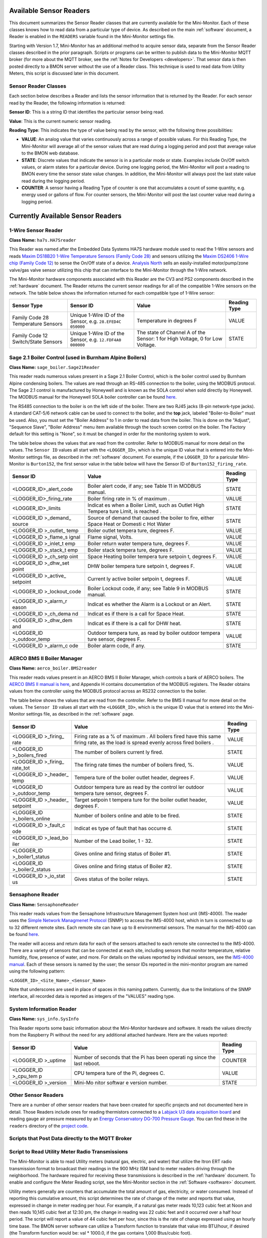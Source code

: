 .. _available-sensor-readers:

Available Sensor Readers
========================


This document summarizes the Sensor Reader classes that are currently
available for the Mini-Monitor. Each of these classes knows how to read
data from a particular type of device. As described on the main
:ref:`software` document, a Reader is enabled in the ``READERS`` variable found
in the Mini-Monitor settings file.

Starting with Version 1.7, Mini-Monitor has an additional method to
acquire sensor data, separate from the Sensor Reader classes described
in the prior paragraph. Scripts or programs can be written to publish
data to the Mini-Monitor MQTT broker (for more about the MQTT broker,
see the :ref:`Notes for Developers <developers>`. That sensor data is then
posted directly to a BMON server without the use of a Reader class.
This technique is used to read data from Utility Meters, this script 
is discussed later in this document.

Sensor Reader Classes
---------------------

Each section below describes a Reader and lists the sensor information
that is returned by the Reader. For each sensor read by the Reader, the
following information is returned:

**Sensor ID**: This is a string ID that identifies the particular sensor
being read.

**Value**: This is the current numeric sensor reading.

**Reading Type**: This indicates the type of value being read by the
sensor, with the following three possibilities:

*  **VALUE**: An analog value that varies continuously across a range of
   possible values. For this Reading Type, the Mini-Monitor will average
   all of the sensor values that are read during a logging period and
   post that average value to the BMON web database.
*  **STATE**: Discrete values that indicate the
   sensor is in a particular mode or state. Examples include On/Off
   switch values, or alarm states for a particular device. During one
   logging period, the Mini-Monitor will post a reading to BMON 
   every time the sensor state value changes. In addition, the
   Mini-Monitor will always post the last state value read during the
   logging period.
*  **COUNTER**: A sensor having a Reading Type of counter is one that
   accumulates a count of some quantity, e.g. energy used or gallons of
   flow. For counter sensors, the Mini-Monitor will post the last
   counter value read during a logging period.

Currently Available Sensor Readers
==================================

1-Wire Sensor Reader
--------------------

**Class Name:** ``ha7s.HA7Sreader``

This Reader was named after the Embedded Data Systems HA7S hardware module used to read the 1-Wire sensors and 
reads `Maxim DS18B20 1-Wire Temperature Sensors (Family Code 28) <http://www.maximintegrated.com/en/products/analog/sensors-and-sensor-interface/DS18B20.html>`_
and sensors utilizing the `Maxim DS2406 1-Wire chip (Family Code 12) <http://www.maximintegrated.com/en/products/digital/memory-products/DS2406.html>`_
to sense the On/Off state of a device. `Analysis North <http://analysisnorth.com>`_ sells an easily-installed
motor/pump/zone valve/gas valve sensor utilizing this chip that can interface to the Mini-Monitor through the 1-Wire network.

The Mini-Monitor hardware components associated with this Reader are the CV3
and PS2 components described in the :ref:`hardware` document. The Reader
returns the current sensor readings for all of the compatible 1-Wire
sensors on the network. The table below shows the information returned
for each compatible type of 1-Wire sensor:

+----------------+-------------+---------------+--------------+
| Sensor Type    | Sensor ID   | Value         | Reading Type |
+================+=============+===============+==============+
| Family Code 28 | Unique      | Temperature   | VALUE        |
| Temperature    | 1-Wire ID   | in degrees F  |              |
| Sensors        | of the      |               |              |
|                | Sensor,     |               |              |
|                | e.g.        |               |              |
|                | ``28.EFED4C |               |              |
|                | 050000``    |               |              |
+----------------+-------------+---------------+--------------+
| Family Code 12 | Unique      | The state of  | STATE        |
| Switch/State   | 1-Wire ID   | Channel A of  |              |
| Sensors        | of the      | the Sensor:   |              |
|                | Sensor,     | 1 for High    |              |
|                | e.g.        | Voltage, 0    |              |
|                | ``12.FDF4A0 | for Low       |              |
|                | 000000``    | Voltage.      |              |
|                |             |               |              |
+----------------+-------------+---------------+--------------+

Sage 2.1 Boiler Control (used in Burnham Alpine Boilers)
--------------------------------------------------------

**Class Name:** ``sage_boiler.Sage21Reader``

This reader reads numerous values present in a Sage 2.1 Boiler Control,
which is the boiler control used by Burnham Alpine condensing
boilers. The values are read through an RS-485 connection to the boiler,
using the MODBUS protocol. The Sage 2.1 control is manufactured by
Honeywell and is known as the SOLA control when sold directly by
Honeywell. The MODBUS manual for the Honeywell SOLA boiler controller 
can be found `here <https://customer.honeywell.com/resources/Techlit/TechLitDocuments/65-0000s/65-0310.pdf>`_.

The RS485 connection to the boiler is on the left side of the boiler.
There are two RJ45 jacks (8-pin network-type jacks). A standard CAT-5/6
network cable can be used to connect to the boiler, and the **top**
jack, labeled "Boiler-to-Boiler" must be used. Also, you must set the
"Boiler Address" to 1 in order to read data from the boiler. This is
done on the "Adjust", "Sequence Slave", "Boiler Address" menu item
available through the touch screen control on the boiler. The Factory
default for this setting is "None", so it must be changed in order for
the monitoring system to work.

The table below shows the values that are read from the controller.
Refer to MODBUS manual for more detail on the values. The ``Sensor ID``
values all start with the ``<LOGGER_ID>``, which is the unique ID value
that is entered into the Mini-Monitor settings file, as described in the
:ref:`software` document. For example, if the ``LOGGER_ID`` for a paricular
Mini-Monitor is ``Burton152``, the first sensor value in the table below
will have the Sensor ID of ``Burton152_firing_rate``.

+-----------------------------------+---------+-----------------+
| Sensor ID                         | Value   | Reading Type    |
+===================================+=========+=================+
| <LOGGER_ID>_alert_code            | Boiler  | STATE           |
|                                   | alert   |                 |
|                                   | code,   |                 |
|                                   | if any; |                 |
|                                   | see     |                 |
|                                   | Table   |                 |
|                                   | 11 in   |                 |
|                                   | MODBUS  |                 |
|                                   | manual. |                 |
+-----------------------------------+---------+-----------------+
| <LOGGER\_ID>\_firing\_rate        | Boiler  | VALUE           |
|                                   | firing  |                 |
|                                   | rate in |                 |
|                                   | % of    |                 |
|                                   | maximum |                 |
|                                   | .       |                 |
+-----------------------------------+---------+-----------------+
| <LOGGER\_ID>\_limits              | Indicat | STATE           |
|                                   | es      |                 |
|                                   | when a  |                 |
|                                   | Boiler  |                 |
|                                   | Limit,  |                 |
|                                   | such as |                 |
|                                   | Outlet  |                 |
|                                   | High    |                 |
|                                   | Tempera |                 |
|                                   | ture    |                 |
|                                   | Limit,  |                 |
|                                   | is      |                 |
|                                   | reached |                 |
|                                   | .       |                 |
+-----------------------------------+---------+-----------------+
| <LOGGER\_ID                       | Source  | STATE           |
| >\_demand\_                       | of      |                 |
| source                            | demand  |                 |
|                                   | that    |                 |
|                                   | caused  |                 |
|                                   | the     |                 |
|                                   | boiler  |                 |
|                                   | to      |                 |
|                                   | fire,   |                 |
|                                   | either  |                 |
|                                   | Space   |                 |
|                                   | Heat or |                 |
|                                   | Domesti |                 |
|                                   | c       |                 |
|                                   | Hot     |                 |
|                                   | Water   |                 |
+-----------------------------------+---------+-----------------+
| <LOGGER\_ID                       | Boiler  | VALUE           |
| >\_outlet\_                       | outlet  |                 |
| temp                              | tempera |                 |
|                                   | ture,   |                 |
|                                   | degrees |                 |
|                                   | F.      |                 |
+-----------------------------------+---------+-----------------+
| <LOGGER\_ID                       | Flame   | VALUE           |
| >\_flame\_s                       | signal, |                 |
| ignal                             | Volts.  |                 |
+-----------------------------------+---------+-----------------+
| <LOGGER\_ID                       | Boiler  | VALUE           |
| >\_inlet\_t                       | return  |                 |
| emp                               | water   |                 |
|                                   | tempera |                 |
|                                   | ture,   |                 |
|                                   | degrees |                 |
|                                   | F.      |                 |
+-----------------------------------+---------+-----------------+
| <LOGGER\_ID                       | Boiler  | VALUE           |
| >\_stack\_t                       | stack   |                 |
| emp                               | tempera |                 |
|                                   | ture,   |                 |
|                                   | degrees |                 |
|                                   | F.      |                 |
+-----------------------------------+---------+-----------------+
| <LOGGER\_ID                       | Space   | VALUE           |
| >\_ch\_setp                       | Heating |                 |
| oint                              | boiler  |                 |
|                                   | tempera |                 |
|                                   | ture    |                 |
|                                   | setpoin |                 |
|                                   | t,      |                 |
|                                   | degrees |                 |
|                                   | F.      |                 |
+-----------------------------------+---------+-----------------+
| <LOGGER\_ID                       | DHW     | VALUE           |
| >\_dhw\_set                       | boiler  |                 |
| point                             | tempera |                 |
|                                   | ture    |                 |
|                                   | setpoin |                 |
|                                   | t,      |                 |
|                                   | degrees |                 |
|                                   | F.      |                 |
+-----------------------------------+---------+-----------------+
| <LOGGER\_ID                       | Current | VALUE           |
| >\_active\_                       | ly      |                 |
| setpoint                          | active  |                 |
|                                   | boiler  |                 |
|                                   | setpoin |                 |
|                                   | t,      |                 |
|                                   | degrees |                 |
|                                   | F.      |                 |
+-----------------------------------+---------+-----------------+
| <LOGGER\_ID                       | Boiler  | STATE           |
| >\_lockout\                       | Lockout |                 |
| _code                             | code,   |                 |
|                                   | if any; |                 |
|                                   | see     |                 |
|                                   | Table 9 |                 |
|                                   | in      |                 |
|                                   | MODBUS  |                 |
|                                   | manual. |                 |
+-----------------------------------+---------+-----------------+
| <LOGGER\_ID                       | Indicat | STATE           |
| >\_alarm\_r                       | es      |                 |
| eason                             | whether |                 |
|                                   | the     |                 |
|                                   | Alarm   |                 |
|                                   | is a    |                 |
|                                   | Lockout |                 |
|                                   | or an   |                 |
|                                   | Alert.  |                 |
+-----------------------------------+---------+-----------------+
| <LOGGER\_ID                       | Indicat | STATE           |
| >\_ch\_dema                       | es      |                 |
| nd                                | if      |                 |
|                                   | there   |                 |
|                                   | is a    |                 |
|                                   | call    |                 |
|                                   | for     |                 |
|                                   | Space   |                 |
|                                   | Heat.   |                 |
+-----------------------------------+---------+-----------------+
| <LOGGER\_ID                       | Indicat | STATE           |
| >\_dhw\_dem                       | es      |                 |
| and                               | if      |                 |
|                                   | there   |                 |
|                                   | is a    |                 |
|                                   | call    |                 |
|                                   | for DHW |                 |
|                                   | heat.   |                 |
+-----------------------------------+---------+-----------------+
| <LOGGER\_ID                       | Outdoor | VALUE           |
| >\_outdoor\                       | tempera |                 |
| _temp                             | ture,   |                 |
|                                   | as read |                 |
|                                   | by      |                 |
|                                   | boiler  |                 |
|                                   | outdoor |                 |
|                                   | tempera |                 |
|                                   | ture    |                 |
|                                   | sensor, |                 |
|                                   | degrees |                 |
|                                   | F.      |                 |
+-----------------------------------+---------+-----------------+
| <LOGGER\_ID                       | Boiler  | STATE           |
| >\_alarm\_c                       | alarm   |                 |
| ode                               | code,   |                 |
|                                   | if any. |                 |
+-----------------------------------+---------+-----------------+

AERCO BMS II Boiler Manager
---------------------------

**Class Name:** ``aerco_boiler.BMS2reader``

This reader reads values present in an AERCO BMS II Boiler Manager,
which controls a bank of AERCO boilers. The `AERCO BMS II manual is
here <http://www.aerco.com/DocumentRepository/Download.aspx?file=1809>`_,
and Appendix H contains documentation of the MODBUS registers. The
Reader obtains values from the controller using the MODBUS protocol
across an RS232 connection to the boiler.

The table below shows the values that are read from the controller.
Refer to the BMS II manual for more detail on the values. The
``Sensor ID`` values all start with the ``<LOGGER_ID>``, which is the
unique ID value that is entered into the Mini-Monitor settings file, as
described in the :ref:`software` page.

+-------------+---------+-----------------+
| Sensor ID   | Value   | Reading Type    |
+=============+=========+=================+
| <LOGGER\_ID | Firing  | VALUE           |
| >\_firing\_ | rate as |                 |
| rate        | a % of  |                 |
|             | maximum |                 |
|             | .       |                 |
|             | All     |                 |
|             | boilers |                 |
|             | fired   |                 |
|             | have    |                 |
|             | this    |                 |
|             | same    |                 |
|             | firing  |                 |
|             | rate,   |                 |
|             | as the  |                 |
|             | load is |                 |
|             | spread  |                 |
|             | evenly  |                 |
|             | across  |                 |
|             | fired   |                 |
|             | boilers |                 |
|             | .       |                 |
+-------------+---------+-----------------+
| <LOGGER\_ID | The     | STATE           |
| >\_boilers\ | number  |                 |
| _fired      | of      |                 |
|             | boilers |                 |
|             | current |                 |
|             | ly      |                 |
|             | fired.  |                 |
+-------------+---------+-----------------+
| <LOGGER\_ID | The     | VALUE           |
| >\_firing\_ | firing  |                 |
| rate\_tot   | rate    |                 |
|             | times   |                 |
|             | the     |                 |
|             | number  |                 |
|             | of      |                 |
|             | boilers |                 |
|             | fired,  |                 |
|             | %.      |                 |
+-------------+---------+-----------------+
| <LOGGER\_ID | Tempera | VALUE           |
| >\_header\_ | ture    |                 |
| temp        | of the  |                 |
|             | boiler  |                 |
|             | outlet  |                 |
|             | header, |                 |
|             | degrees |                 |
|             | F.      |                 |
+-------------+---------+-----------------+
| <LOGGER\_ID | Outdoor | VALUE           |
| >\_outdoor\ | tempera |                 |
| _temp       | ture    |                 |
|             | as read |                 |
|             | by the  |                 |
|             | control |                 |
|             | ler     |                 |
|             | outdoor |                 |
|             | tempera |                 |
|             | ture    |                 |
|             | sensor, |                 |
|             | degrees |                 |
|             | F.      |                 |
+-------------+---------+-----------------+
| <LOGGER\_ID | Target  | VALUE           |
| >\_header\_ | setpoin |                 |
| setpoint    | t       |                 |
|             | tempera |                 |
|             | ture    |                 |
|             | for the |                 |
|             | boiler  |                 |
|             | outlet  |                 |
|             | header, |                 |
|             | degrees |                 |
|             | F.      |                 |
+-------------+---------+-----------------+
| <LOGGER\_ID | Number  | STATE           |
| >\_boilers\ | of      |                 |
| _online     | boilers |                 |
|             | online  |                 |
|             | and     |                 |
|             | able to |                 |
|             | be      |                 |
|             | fired.  |                 |
+-------------+---------+-----------------+
| <LOGGER\_ID | Indicat | STATE           |
| >\_fault\_c | es      |                 |
| ode         | type of |                 |
|             | fault   |                 |
|             | that    |                 |
|             | has     |                 |
|             | occurre |                 |
|             | d.      |                 |
+-------------+---------+-----------------+
| <LOGGER\_ID | Number  | STATE           |
| >\_lead\_bo | of the  |                 |
| iler        | Lead    |                 |
|             | boiler, |                 |
|             | 1 - 32. |                 |
+-------------+---------+-----------------+
| <LOGGER\_ID | Gives   | STATE           |
| >\_boiler1\ | online  |                 |
| _status     | and     |                 |
|             | firing  |                 |
|             | status  |                 |
|             | of      |                 |
|             | Boiler  |                 |
|             | #1.     |                 |
+-------------+---------+-----------------+
| <LOGGER\_ID | Gives   | STATE           |
| >\_boiler2\ | online  |                 |
| _status     | and     |                 |
|             | firing  |                 |
|             | status  |                 |
|             | of      |                 |
|             | Boiler  |                 |
|             | #2.     |                 |
+-------------+---------+-----------------+
| <LOGGER\_ID | Gives   | STATE           |
| >\_io\_stat | status  |                 |
| us          | of the  |                 |
|             | boiler  |                 |
|             | relays. |                 |
+-------------+---------+-----------------+

Sensaphone Reader
-----------------

**Class Name:** ``SensaphoneReader``

This reader reads values from the Sensaphone Infrastructure Management
System host unit (IMS-4000). The reader uses the `Simple Network
Managmenet Protocol <https://en.wikipedia.org/wiki/Simple_Network_Management_Protocol>`_
(SNMP) to access the IMS-4000 host, which in turn is connected to up to
32 different remote sites. Each remote site can have up to 8
environmental sensors. The manual for the IMS-4000 can be found
`here <http://www.sensaphone.com/pdf/LIT-0064_IMS-4000_Manualv3.0_WEB.pdf>`_.

The reader will access and return data for each of the sensors attached
to each remote site connected to the IMS-4000. There are a variety of
sensors that can be connected at each site, including sensors that
monitor temperature, relative humidity, flow, presence of water, and
more. For details on the values reported by individual sensors, see the
`IMS-4000 manual <http://www.sensaphone.com/pdf/LIT-0064_IMS-4000_Manualv3.0_WEB.pdf>`_.
Each of these sensors is named by the user; the sensor IDs reported in
the mini-monitor program are named using the following pattern:

``<LOGGER_ID>_<Site_Name>_<Sensor_Name>``

Note that underscores are used in place of spaces in this naming
pattern. Currently, due to the limitations of the SNMP interface, all
recorded data is reported as integers of the "VALUES" reading type.

System Information Reader
-------------------------

**Class Name:** ``sys_info.SysInfo``

This Reader reports some basic information about the Mini-Monitor
hardware and software. It reads the values directly from the Raspberry
Pi without the need for any additional attached hardware. Here are the
values reported:

+-------------+---------+-----------------+
| Sensor ID   | Value   | Reading Type    |
+=============+=========+=================+
| <LOGGER\_ID | Number  | COUNTER         |
| >\_uptime   | of      |                 |
|             | seconds |                 |
|             | that    |                 |
|             | the Pi  |                 |
|             | has     |                 |
|             | been    |                 |
|             | operati |                 |
|             | ng      |                 |
|             | since   |                 |
|             | the     |                 |
|             | last    |                 |
|             | reboot. |                 |
+-------------+---------+-----------------+
| <LOGGER\_ID | CPU     | VALUE           |
| >\_cpu\_tem | tempera |                 |
| p           | ture    |                 |
|             | of the  |                 |
|             | Pi,     |                 |
|             | degrees |                 |
|             | C.      |                 |
+-------------+---------+-----------------+
| <LOGGER\_ID | Mini-Mo | STATE           |
| >\_version  | nitor   |                 |
|             | softwar |                 |
|             | e       |                 |
|             | version |                 |
|             | number. |                 |
+-------------+---------+-----------------+

Other Sensor Readers
--------------------

There are a number of other sensor readers that have been created for
specific projects and not documented here in detail. Those Readers
include ones for reading thermistors connected to a `Labjack U3 data
acquisition board <http://labjack.com/u3>`_ and reading gauge air
pressure measured by an `Energy Conservatory DG-700 Pressure
Gauge <http://products.energyconservatory.com/dg-700-pressure-and-flow-gauge/>`_.
You can find these in the ``readers`` directory of the `project
code <https://github.com/alanmitchell/mini-monitor/tree/master/readers>`_.

Scripts that Post Data directly to the MQTT Broker
--------------------------------------------------

Script to Read Utility Meter Radio Transmissions
------------------------------------------------

The Mini-Monitor is able to read Utility meters (natural gas, electric,
and water) that utilize the Itron ERT radio transmission format to
broadcast their readings in the 900 MHz ISM band to meter readers
driving through the neighborhood. The hardware required for receiving
these transmissions is described in the :ref:`hardware` document. To
enable and configure the Meter Reading script, see the Mini-Monitor section in the :ref:`Software <software>` document.

Utility meters generally are counters that accumulate the total amount
of gas, electricity, or water consumed. Instead of reporting this
cumulative amount, this script determines the rate of change of the
meter and reports that value, expressed in change in meter reading per
hour. For example, if a natural gas meter reads 10,123 cubic feet at
Noon and then reads 10,145 cubic feet at 12:30 pm, the change in reading
was 22 cubic feet and it occurred over a half hour period. The script
will report a value of 44 cubic feet per hour, since this is the rate of
change expressed using an hourly time base. The BMON server software can
utilize a Transform function to translate that value into BTU/hour, if
desired (the Transform function would be: val \* 1000.0, if the gas
contains 1,000 Btus/cubic foot).

Here is the summary table showing the fields reported by the script. An
example of a Sensor ID for an installation with a ``LOGGER_ID`` of
``123main`` would be ``123main_32707556``. The ``32707556`` is the ID of
the meter, which is generally found on the nameplate of the meter.

+-----------------------------+---------------------------------+----------------+
| Sensor ID                   | Value                           | Reading Type   |
+=============================+=================================+================+
| <LOGGER\_ID>\_<METER\_ID>   | Meter Reading Change per Hour   | VALUE          |
+-----------------------------+---------------------------------+----------------+
